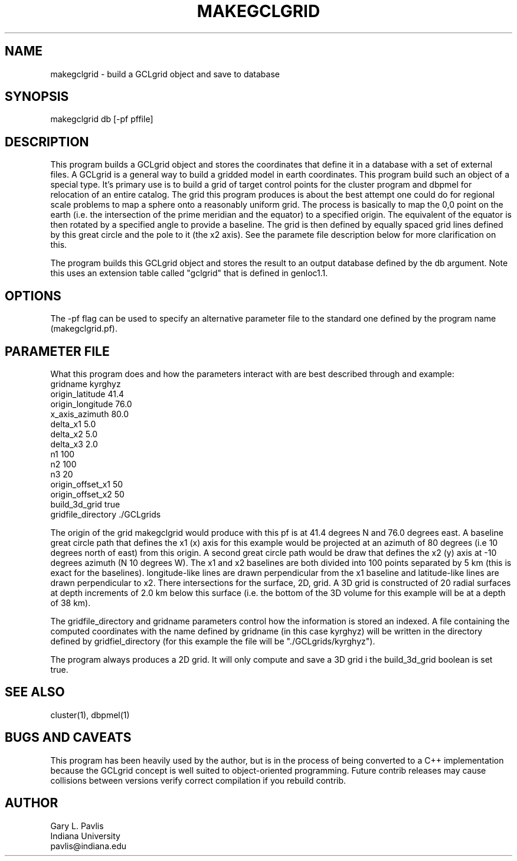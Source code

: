 '\" te
.TH MAKEGCLGRID 3 "%G"
.SH NAME
makegclgrid - build a GCLgrid object and save to database
.SH SYNOPSIS
.nf
makegclgrid db [-pf pffile]
.fi
.SH DESCRIPTION
.LP
This program builds a GCLgrid object and stores the coordinates that
define it in a database with a set of external files.  A GCLgrid 
is a general way to build a gridded model in earth coordinates.  
This program build such an object of a special type.  It's primary
use is to build a grid of target control points for the cluster 
program and dbpmel for relocation of an entire catalog.  
The grid this program produces is about the best attempt one 
could do for regional scale problems to map a sphere onto a 
reasonably uniform grid.  The process is basically to map
the 0,0 point on the earth (i.e. the intersection of the prime
meridian and the equator) to a specified origin.  The equivalent
of the equator is then rotated by a specified angle to provide 
a baseline.  The grid is then defined by equally spaced grid 
lines defined by this great circle and the pole to it (the x2 axis).
See the paramete file description below for more clarification on this.
.LP
The program builds this GCLgrid object and stores the result to an
output database defined by the db argument.  Note this uses an
extension table called "gclgrid" that is defined in genloc1.1.
.SH OPTIONS
The -pf flag can be used to specify an alternative parameter file to the
standard one defined by the program name (makegclgrid.pf).
.SH PARAMETER FILE
.LP
What this program does and how the parameters interact with are best described through
and example:
.nf
gridname kyrghyz
origin_latitude 41.4
origin_longitude 76.0
x_axis_azimuth 80.0
delta_x1 5.0
delta_x2 5.0
delta_x3 2.0
n1 100
n2 100
n3 20
origin_offset_x1 50
origin_offset_x2 50
build_3d_grid true
gridfile_directory ./GCLgrids
.fi
.LP
The origin of the grid makegclgrid would produce with this pf is at 41.4 degrees N
and 76.0 degrees east.  A baseline great circle path that defines the x1 (x) axis 
for this example would be projected at an azimuth of 80 degrees (i.e 10 degrees 
north of east) from this origin.  
A second great circle path would be draw that defines the x2 (y) 
axis at -10 degrees azimuth (N 10 degrees W).  The x1 and x2 baselines are both
divided into 100 points separated by 5 km (this is exact for the baselines).  
longitude-like lines are drawn perpendicular from the x1 baseline and latitude-like
lines are drawn perpendicular to x2.  There intersections for the surface, 2D, grid.
A 3D grid is constructed of 20 radial surfaces at depth increments of 2.0 km 
below this surface (i.e. the bottom of the 3D volume for this example will
be at a depth of 38 km).  
.LP
The gridfile_directory and gridname parameters control how the information is 
stored an indexed.  A file containing the computed coordinates with the name
defined by gridname (in this case kyrghyz) will be written in the directory 
defined by gridfiel_directory (for this example the file will be
"./GCLgrids/kyrghyz").  
.LP
The program always produces a 2D grid.  It will only compute and save a 3D
grid i the build_3d_grid boolean is set true.
.SH "SEE ALSO"
.nf
cluster(1), dbpmel(1)
.fi
.SH "BUGS AND CAVEATS"
This program has been heavily used by the author, but is in the process of
being converted to a C++ implementation because the GCLgrid concept is
well suited to object-oriented programming.  Future contrib releases may
cause collisions between versions verify correct compilation if you 
rebuild contrib.
.SH AUTHOR
.nf
Gary L. Pavlis
Indiana University
pavlis@indiana.edu
.fi
.\" $Id$
